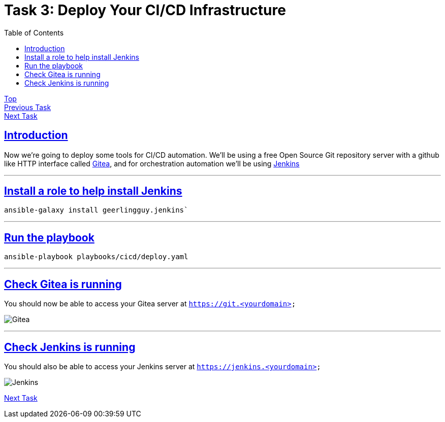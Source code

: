 = Task 3: Deploy Your CI/CD Infrastructure
:showtitle:
:sectlinks:
:toc: left
:prev_section: task2
:next_section: task4

****
<<index.adoc#,Top>> +
<<task2.adoc#,Previous Task>> +
<<task4.adoc#,Next Task>> +
****

== Introduction

Now we're going to deploy some tools for CI/CD automation. We'll be using a free Open Source Git repository
server with a github like HTTP interface called https://gitea.io/en-us/[Gitea], and for orchestration automation
we'll be using https://jenkins.io/[Jenkins]

'''
== Install a role to help install Jenkins

----
ansible-galaxy install geerlingguy.jenkins`
----

'''
== Run the playbook

----
ansible-playbook playbooks/cicd/deploy.yaml
----

'''
== Check Gitea is running

You should now be able to access your Gitea server at `https://git.<yourdomain>`

image:img/gitea.png[Gitea]

'''
== Check Jenkins is running

You should also be able to access your Jenkins server at `https://jenkins.<yourdomain>`

image:img/jenkins.png[Jenkins]

<<task4.adoc#,Next Task>>

